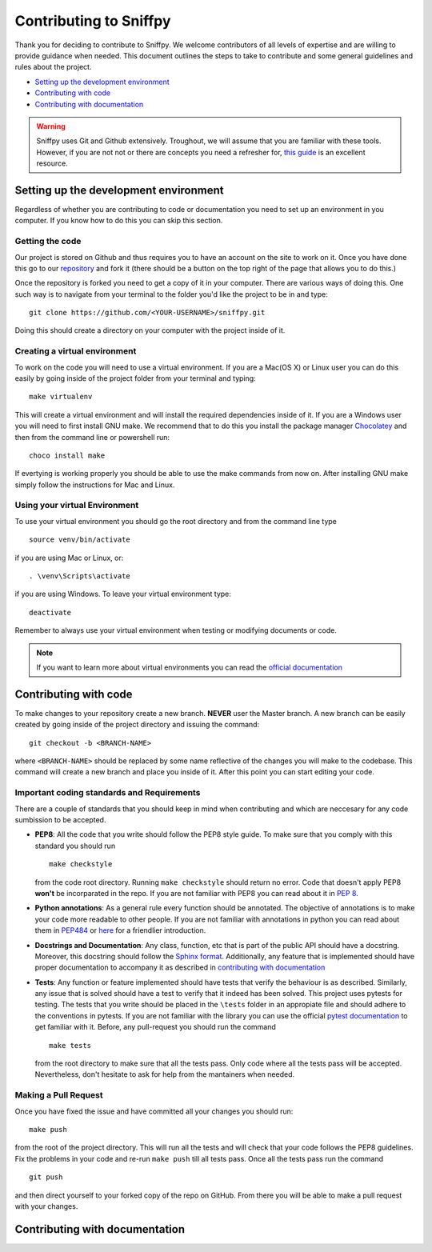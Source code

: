 .. _topic_contributing:

========================================
Contributing to Sniffpy
========================================
Thank you for deciding to contribute to Sniffpy. We welcome contributors of all
levels of expertise and are willing to provide guidance when needed. This
document outlines the steps to take to contribute and some general guidelines
and rules about the project. 

* `Setting up the development environment`_
* `Contributing with code`_
* `Contributing with documentation`_
  


.. warning:: Sniffpy uses Git and Github extensively. Troughout, we will assume
	     that you are familiar with these tools. However, if you are not
	     not or there are concepts you need a
	     refresher for, `this guide <https://git-scm.com/book/en/v2>`_ is an
	     excellent resource. 

-------------------------------------------	     
Setting up the development environment
-------------------------------------------	     

Regardless of whether you are contributing to code or documentation you need to
set up an environment in you computer. If you know how to do this you can skip
this section.

^^^^^^^^^^^^^^^^
Getting the code
^^^^^^^^^^^^^^^^

Our project is stored on Github and thus requires you to have an account on the
site to work on it. Once you have done this go to our `repository
<https://github.com/codeprentice-org/snifpy>`_ and fork it (there should be a
button on the top right of the page that allows you to do this.)

Once the repository is forked you need to get a copy of it in your computer.
There are various ways of doing this. One such way is to navigate from your
terminal to the folder you'd like the project to be in and type: ::
  
    git clone https://github.com/<YOUR-USERNAME>/sniffpy.git
    
Doing this should create a directory on your computer with the project inside of it.

^^^^^^^^^^^^^^^^^^^^^^^^^^^^^^
Creating a virtual environment
^^^^^^^^^^^^^^^^^^^^^^^^^^^^^^

To work on the code you will need to use a virtual environment.
If you are a Mac(OS X) or Linux user you can do this easily by going inside of
the project folder from your terminal and typing: ::

  make virtualenv

This will create a virtual environment and will install the required
dependencies inside of it. If you are a Windows user you will need to first
install GNU make. We recommend that to do this you install the
package manager `Chocolatey <https://chocolatey.org/install>`_ and then from the
command line or powershell run: ::
  
  choco install make

If evertying is working properly you should be able to use the make commands
from now on. After installing GNU make simply follow the instructions for Mac
and Linux. 

^^^^^^^^^^^^^^^^^^^^^^^^^^^^^^
Using your virtual Environment
^^^^^^^^^^^^^^^^^^^^^^^^^^^^^^
To use your virtual environment you should go the root directory and from the
command line type ::
  
  source venv/bin/activate

if you are using Mac or Linux, or::

  . \venv\Scripts\activate

if you are using Windows.
To leave your virtual environment type::

  deactivate
  
Remember to always use your virtual environment when testing or modifying
documents or code.

.. note:: If you want to learn more about virtual environments you can read the
	  `official documentation
	  <https://packaging.python.org/guides/installing-using-pip-and-virtual-environments/>`_


-----------------------
Contributing with code
-----------------------
To make changes to your repository create a new branch.
**NEVER** user the Master branch. A new branch can be easily created by going
inside of the project directory and issuing the command::
  
  git checkout -b <BRANCH-NAME>

where ``<BRANCH-NAME>`` should be replaced by some name reflective of the changes you
will make to the codebase. This command will create a new branch and place you
inside of it. After this point you can start editing your code.


^^^^^^^^^^^^^^^^^^^^^^^^^^^^^^^^^^^^^^^^^^^^
Important coding standards and Requirements
^^^^^^^^^^^^^^^^^^^^^^^^^^^^^^^^^^^^^^^^^^^^
There are a couple of standards that you should keep in mind when contributing
and which are neccesary for any code sumbission to be accepted.

* **PEP8**: All the code that you write should follow the PEP8 style guide.
  To make sure that you comply with this standard you should run ::
    
    make checkstyle

  from the code root directory. Running ``make checkstyle`` should return no error.
  Code that doesn't apply PEP8 **won't** be  incorparated in the repo. If you
  are not familiar with PEP8 you can read  about it in `PEP 8
  <https://pep8.org>`_.

* **Python annotations**: As a general rule every function should be annotated. The
  objective of annotations is to make your code more readable to other people.
  If you are not familiar with annotations in python you can read about them in
  `PEP484 <https://www.python.org/dev/peps/pep-0484/>`_ or `here
  <https://realpython.com/lessons/annotations/>`_ for a friendlier
  introduction.

* **Docstrings and Documentation**: Any class, function, etc that is part of the public API should
  have a docstring. Moreover, this docstring should follow the `Sphinx format
  <https://sphinx-rtd-tutorial.readthedocs.io/en/latest/docstrings.html>`_. Additionally,
  any feature that is implemented should have proper documentation to accompany
  it as described in `contributing with documentation`_

* **Tests**: Any function or feature implemented should have tests that verify
  the behaviour is as described. Similarly, any issue that is solved should have
  a test to verify that it indeed has been solved. This project uses pytests for
  testing. The tests that you write should be placed in the ``\tests`` folder in
  an appropiate file and should adhere to the conventions in
  pytests. If you are not familiar with the library you can use the official
  `pytest documentation <https://docs.pytest.org/en/stable/contents.html>`_ to
  get familiar with it. Before, any pull-request you should run the command ::

    make tests

  from the root directory to make sure that all the tests pass. Only code where
  all the tests pass will be accepted. Nevertheless, don't hesitate to ask for
  help from the mantainers when needed.


  
^^^^^^^^^^^^^^^^^^^^^^
Making a Pull Request
^^^^^^^^^^^^^^^^^^^^^^
Once you have fixed the issue and have committed all your changes you should
run::
  
  make push

from the root of the project directory.
This will run all the tests and will check that your code follows the PEP8
guidelines. Fix the problems in your code and re-run ``make push`` till all
tests pass. Once all the tests pass run the command ::
  
  git push

and then direct yourself to your forked copy of the repo on GitHub. From there you will be
able to make a pull request with your changes. 


--------------------------------
Contributing with documentation
--------------------------------




